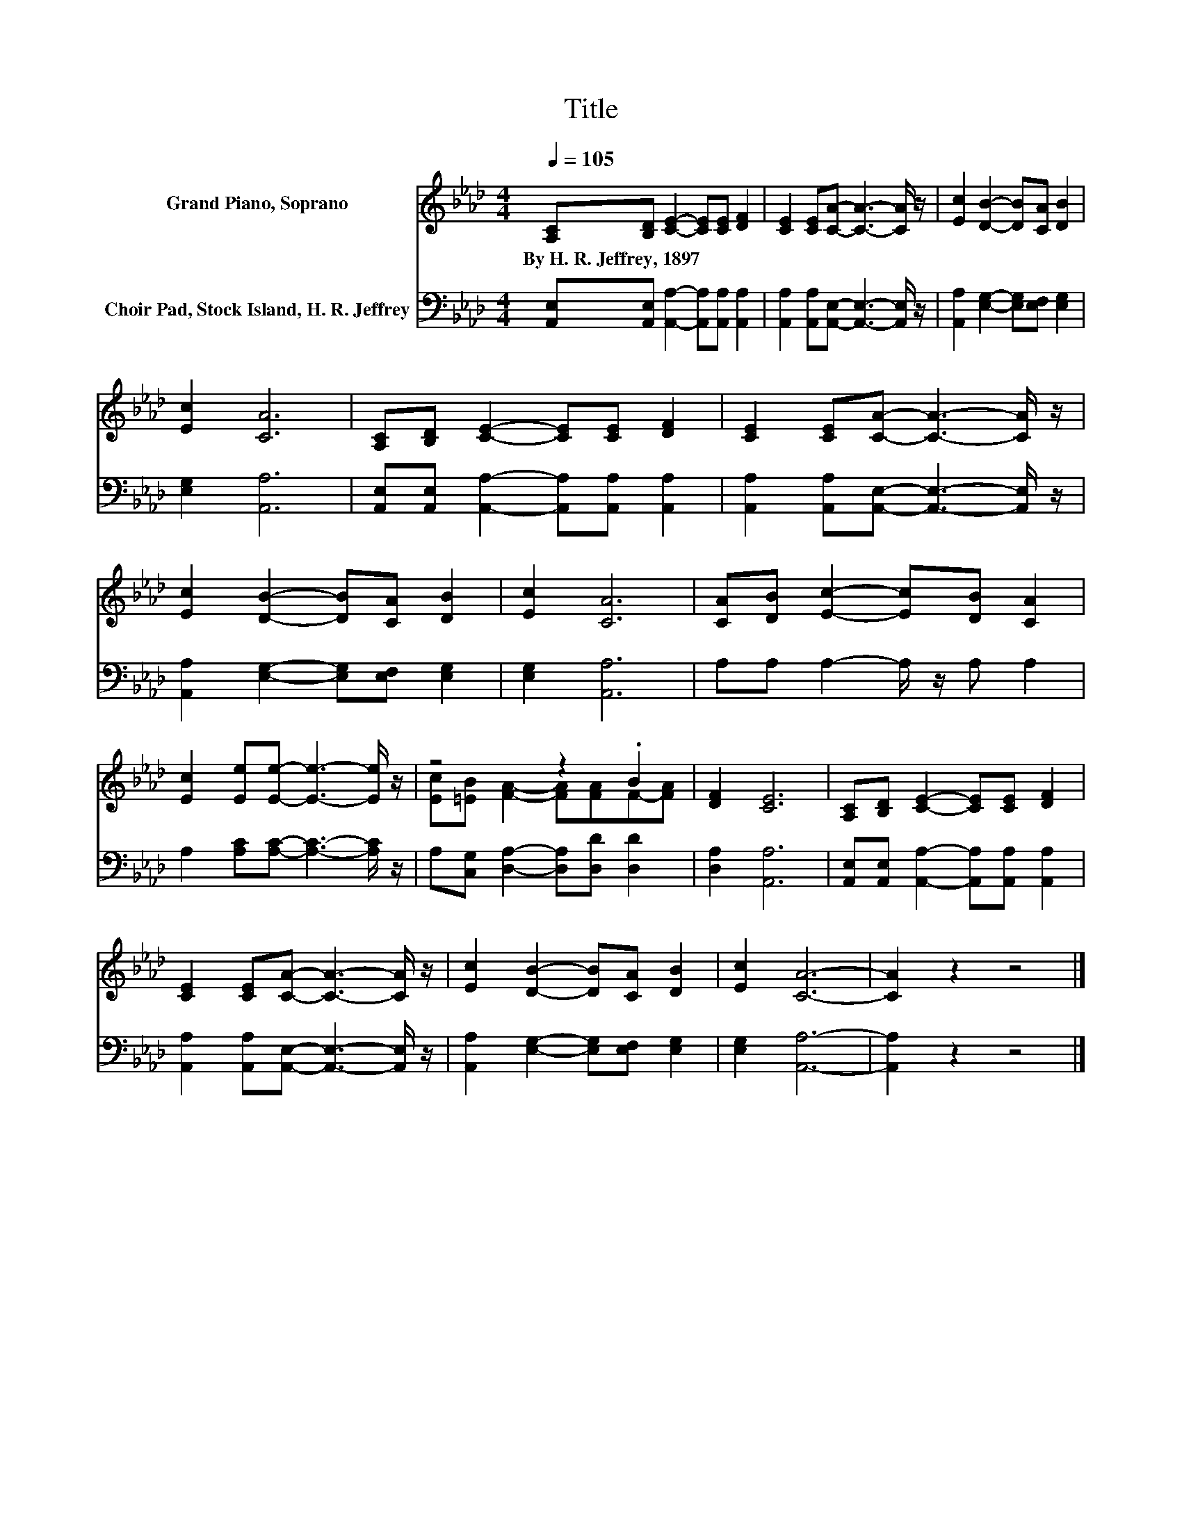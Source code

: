 X:1
T:Title
%%score ( 1 2 ) 3
L:1/8
Q:1/4=105
M:4/4
K:Ab
V:1 treble nm="Grand Piano, Soprano"
V:2 treble 
V:3 bass nm="Choir Pad, Stock Island, H. R. Jeffrey"
V:1
 [A,C][B,D] [CE]2- [CE][CE] [DF]2 | [CE]2 [CE][CA]- [CA]3- [CA]/ z/ | [Ec]2 [DB]2- [DB][CA] [DB]2 | %3
w: By~H.~R.~Jeffrey,~1897 * * * * *|||
 [Ec]2 [CA]6 | [A,C][B,D] [CE]2- [CE][CE] [DF]2 | [CE]2 [CE][CA]- [CA]3- [CA]/ z/ | %6
w: |||
 [Ec]2 [DB]2- [DB][CA] [DB]2 | [Ec]2 [CA]6 | [CA][DB] [Ec]2- [Ec][DB] [CA]2 | %9
w: |||
 [Ec]2 [Ee][Ee]- [Ee]3- [Ee]/ z/ | z4 z2 .B2 | [DF]2 [CE]6 | [A,C][B,D] [CE]2- [CE][CE] [DF]2 | %13
w: ||||
 [CE]2 [CE][CA]- [CA]3- [CA]/ z/ | [Ec]2 [DB]2- [DB][CA] [DB]2 | [Ec]2 [CA]6- | [CA]2 z2 z4 |] %17
w: ||||
V:2
 x8 | x8 | x8 | x8 | x8 | x8 | x8 | x8 | x8 | x8 | [Ec][=EB] [FA]2- [FA][FA]F-[FA] | x8 | x8 | x8 | %14
 x8 | x8 | x8 |] %17
V:3
 [A,,E,][A,,E,] [A,,A,]2- [A,,A,][A,,A,] [A,,A,]2 | %1
 [A,,A,]2 [A,,A,][A,,E,]- [A,,E,]3- [A,,E,]/ z/ | [A,,A,]2 [E,G,]2- [E,G,][E,F,] [E,G,]2 | %3
 [E,G,]2 [A,,A,]6 | [A,,E,][A,,E,] [A,,A,]2- [A,,A,][A,,A,] [A,,A,]2 | %5
 [A,,A,]2 [A,,A,][A,,E,]- [A,,E,]3- [A,,E,]/ z/ | [A,,A,]2 [E,G,]2- [E,G,][E,F,] [E,G,]2 | %7
 [E,G,]2 [A,,A,]6 | A,A, A,2- A,/ z/ A, A,2 | A,2 [A,C][A,C]- [A,C]3- [A,C]/ z/ | %10
 A,[C,G,] [D,A,]2- [D,A,][D,D] [D,D]2 | [D,A,]2 [A,,A,]6 | %12
 [A,,E,][A,,E,] [A,,A,]2- [A,,A,][A,,A,] [A,,A,]2 | %13
 [A,,A,]2 [A,,A,][A,,E,]- [A,,E,]3- [A,,E,]/ z/ | [A,,A,]2 [E,G,]2- [E,G,][E,F,] [E,G,]2 | %15
 [E,G,]2 [A,,A,]6- | [A,,A,]2 z2 z4 |] %17

